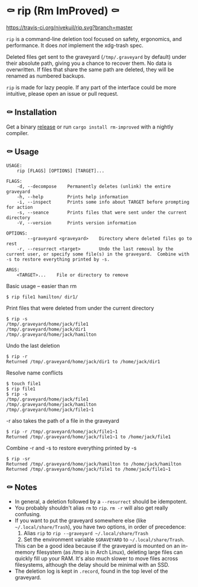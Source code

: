 * ⚰ rip (Rm ImProved) ⚰
[[https://crates.io/crates/rm-improved][https://img.shields.io/crates/v/rm-improved.svg]]
[[https://travis-ci.org/nivekuil/rip][https://travis-ci.org/nivekuil/rip.svg?branch=master]]

=rip= is a command-line deletion tool focused on safety, ergonomics, and performance.  It does /not/ implement the xdg-trash spec.

Deleted files get sent to the graveyard (=/tmp/.graveyard= by default) under their absolute path, giving you a chance to recover them.  No data is overwritten.  If files that share the same path are deleted, they will be renamed as numbered backups.

=rip= is made for lazy people.  If any part of the interface could be more intuitive, please open an issue or pull request.

** ⚰ Installation
Get a binary [[https://github.com/nivekuil/rip/releases][release]] or run =cargo install rm-improved= with a nightly compiler.
** ⚰ Usage
#+BEGIN_EXAMPLE
USAGE:
    rip [FLAGS] [OPTIONS] [TARGET]...

FLAGS:
    -d, --decompose    Permanently deletes (unlink) the entire graveyard
    -h, --help         Prints help information
    -i, --inspect      Prints some info about TARGET before prompting for action
    -s, --seance       Prints files that were sent under the current directory
    -V, --version      Prints version information

OPTIONS:
        --graveyard <graveyard>    Directory where deleted files go to rest
    -r, --resurrect <target>       Undo the last removal by the current user, or specify some file(s) in the graveyard.  Combine with -s to restore everything printed by -s.

ARGS:
    <TARGET>...    File or directory to remove
#+END_EXAMPLE
Basic usage -- easier than rm
#+BEGIN_EXAMPLE
$ rip file1 hamilton/ dir1/
#+END_EXAMPLE
Print files that were deleted from under the current directory
#+BEGIN_EXAMPLE
$ rip -s
/tmp/.graveyard/home/jack/file1
/tmp/.graveyard/home/jack/dir1
/tmp/.graveyard/home/jack/hamilton
#+END_EXAMPLE
Undo the last deletion
#+BEGIN_EXAMPLE
$ rip -r
Returned /tmp/.graveyard/home/jack/dir1 to /home/jack/dir1
#+END_EXAMPLE
Resolve name conflicts
#+BEGIN_EXAMPLE
$ touch file1
$ rip file1
$ rip -s
/tmp/.graveyard/home/jack/file1
/tmp/.graveyard/home/jack/hamilton
/tmp/.graveyard/home/jack/file1~1
#+END_EXAMPLE
-r also takes the path of a file in the graveyard
#+BEGIN_EXAMPLE
$ rip -r /tmp/.graveyard/home/jack/file1~1
Returned /tmp/.graveyard/home/jack/file1~1 to /home/jack/file1
#+END_EXAMPLE
Combine -r and -s to restore everything printed by -s
#+BEGIN_EXAMPLE
$ rip -sr
Returned /tmp/.graveyard/home/jack/hamilton to /home/jack/hamilton
Returned /tmp/.graveyard/home/jack/file1 to /home/jack/file1~1
#+END_EXAMPLE
** ⚰ Notes
- In general, a deletion followed by a =--resurrect= should be idempotent.
- You probably shouldn't alias =rm= to =rip=.  =rm -r= will also get really confusing.
- If you want to put the graveyard somewhere else (like =~/.local/share/Trash=), you have two options, in order of precedence:
  1. Alias =rip= to =rip --graveyard ~/.local/share/Trash=
  2. Set the environment variable =$GRAVEYARD= to =~/.local/share/Trash=.
  This can be a good idea because if the graveyard is mounted on an in-memory filesystem (as /tmp is in Arch Linux), deleting large files can quickly fill up your RAM.  It's also much slower to move files across filesystems, although the delay should be minimal with an SSD.
- The deletion log is kept in =.record=, found in the top level of the graveyard.
